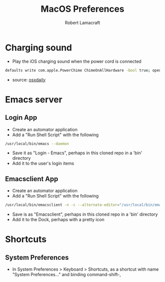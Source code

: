 #+TITLE: MacOS Preferences
#+AUTHOR: Robert Lamacraft
#+EMAIL: hello@rlamacraft.uk

* Charging sound
- Play the iOS charging sound when the power cord is connected
#+BEGIN_SRC sh
defaults write com.apple.PowerChime ChimeOnAllHardware -bool true; open /System/Library/CoreServices/PowerChime.app &
#+END_SRC
- source: [[https://osxdaily.com/2015/04/15/play-chime-sound-effect-when-macbook-power-connects/][osxdaily]]

* Emacs server
** Login App
   - Create an automator application
   - Add a "Run Shell Script" with the following
#+begin_src sh
/usr/local/bin/emacs --daemon
#+end_src
   - Save it as "Login - Emacs", perhaps in this cloned repo in a 'bin' directory
   - Add it to the user's login items
** Emacsclient App
   - Create an automator application
   - Add a "Run Shell Script" with the following
#+begin_src sh
/usr/local/bin/emacsclient -n -c --alternate-editor="/usr/local/bin/emacs --daemon" -- "$@"
#+end_src
    - Save is as "Emacsclient", perhaps in this cloned repo in a 'bin' directory
    - Add it to the Dock, perhaps with a pretty icon

* Shortcuts
** System Preferences
  - In System Preferences > Keyboard > Shortcuts, as a shortcut with name "System Preferences..." and binding command-shift-,
